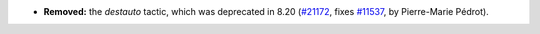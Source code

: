 - **Removed:**
  the `destauto` tactic, which was deprecated in 8.20
  (`#21172 <https://github.com/rocq-prover/rocq/pull/21172>`_,
  fixes `#11537 <https://github.com/rocq-prover/rocq/issues/11537>`__,
  by Pierre-Marie Pédrot).
